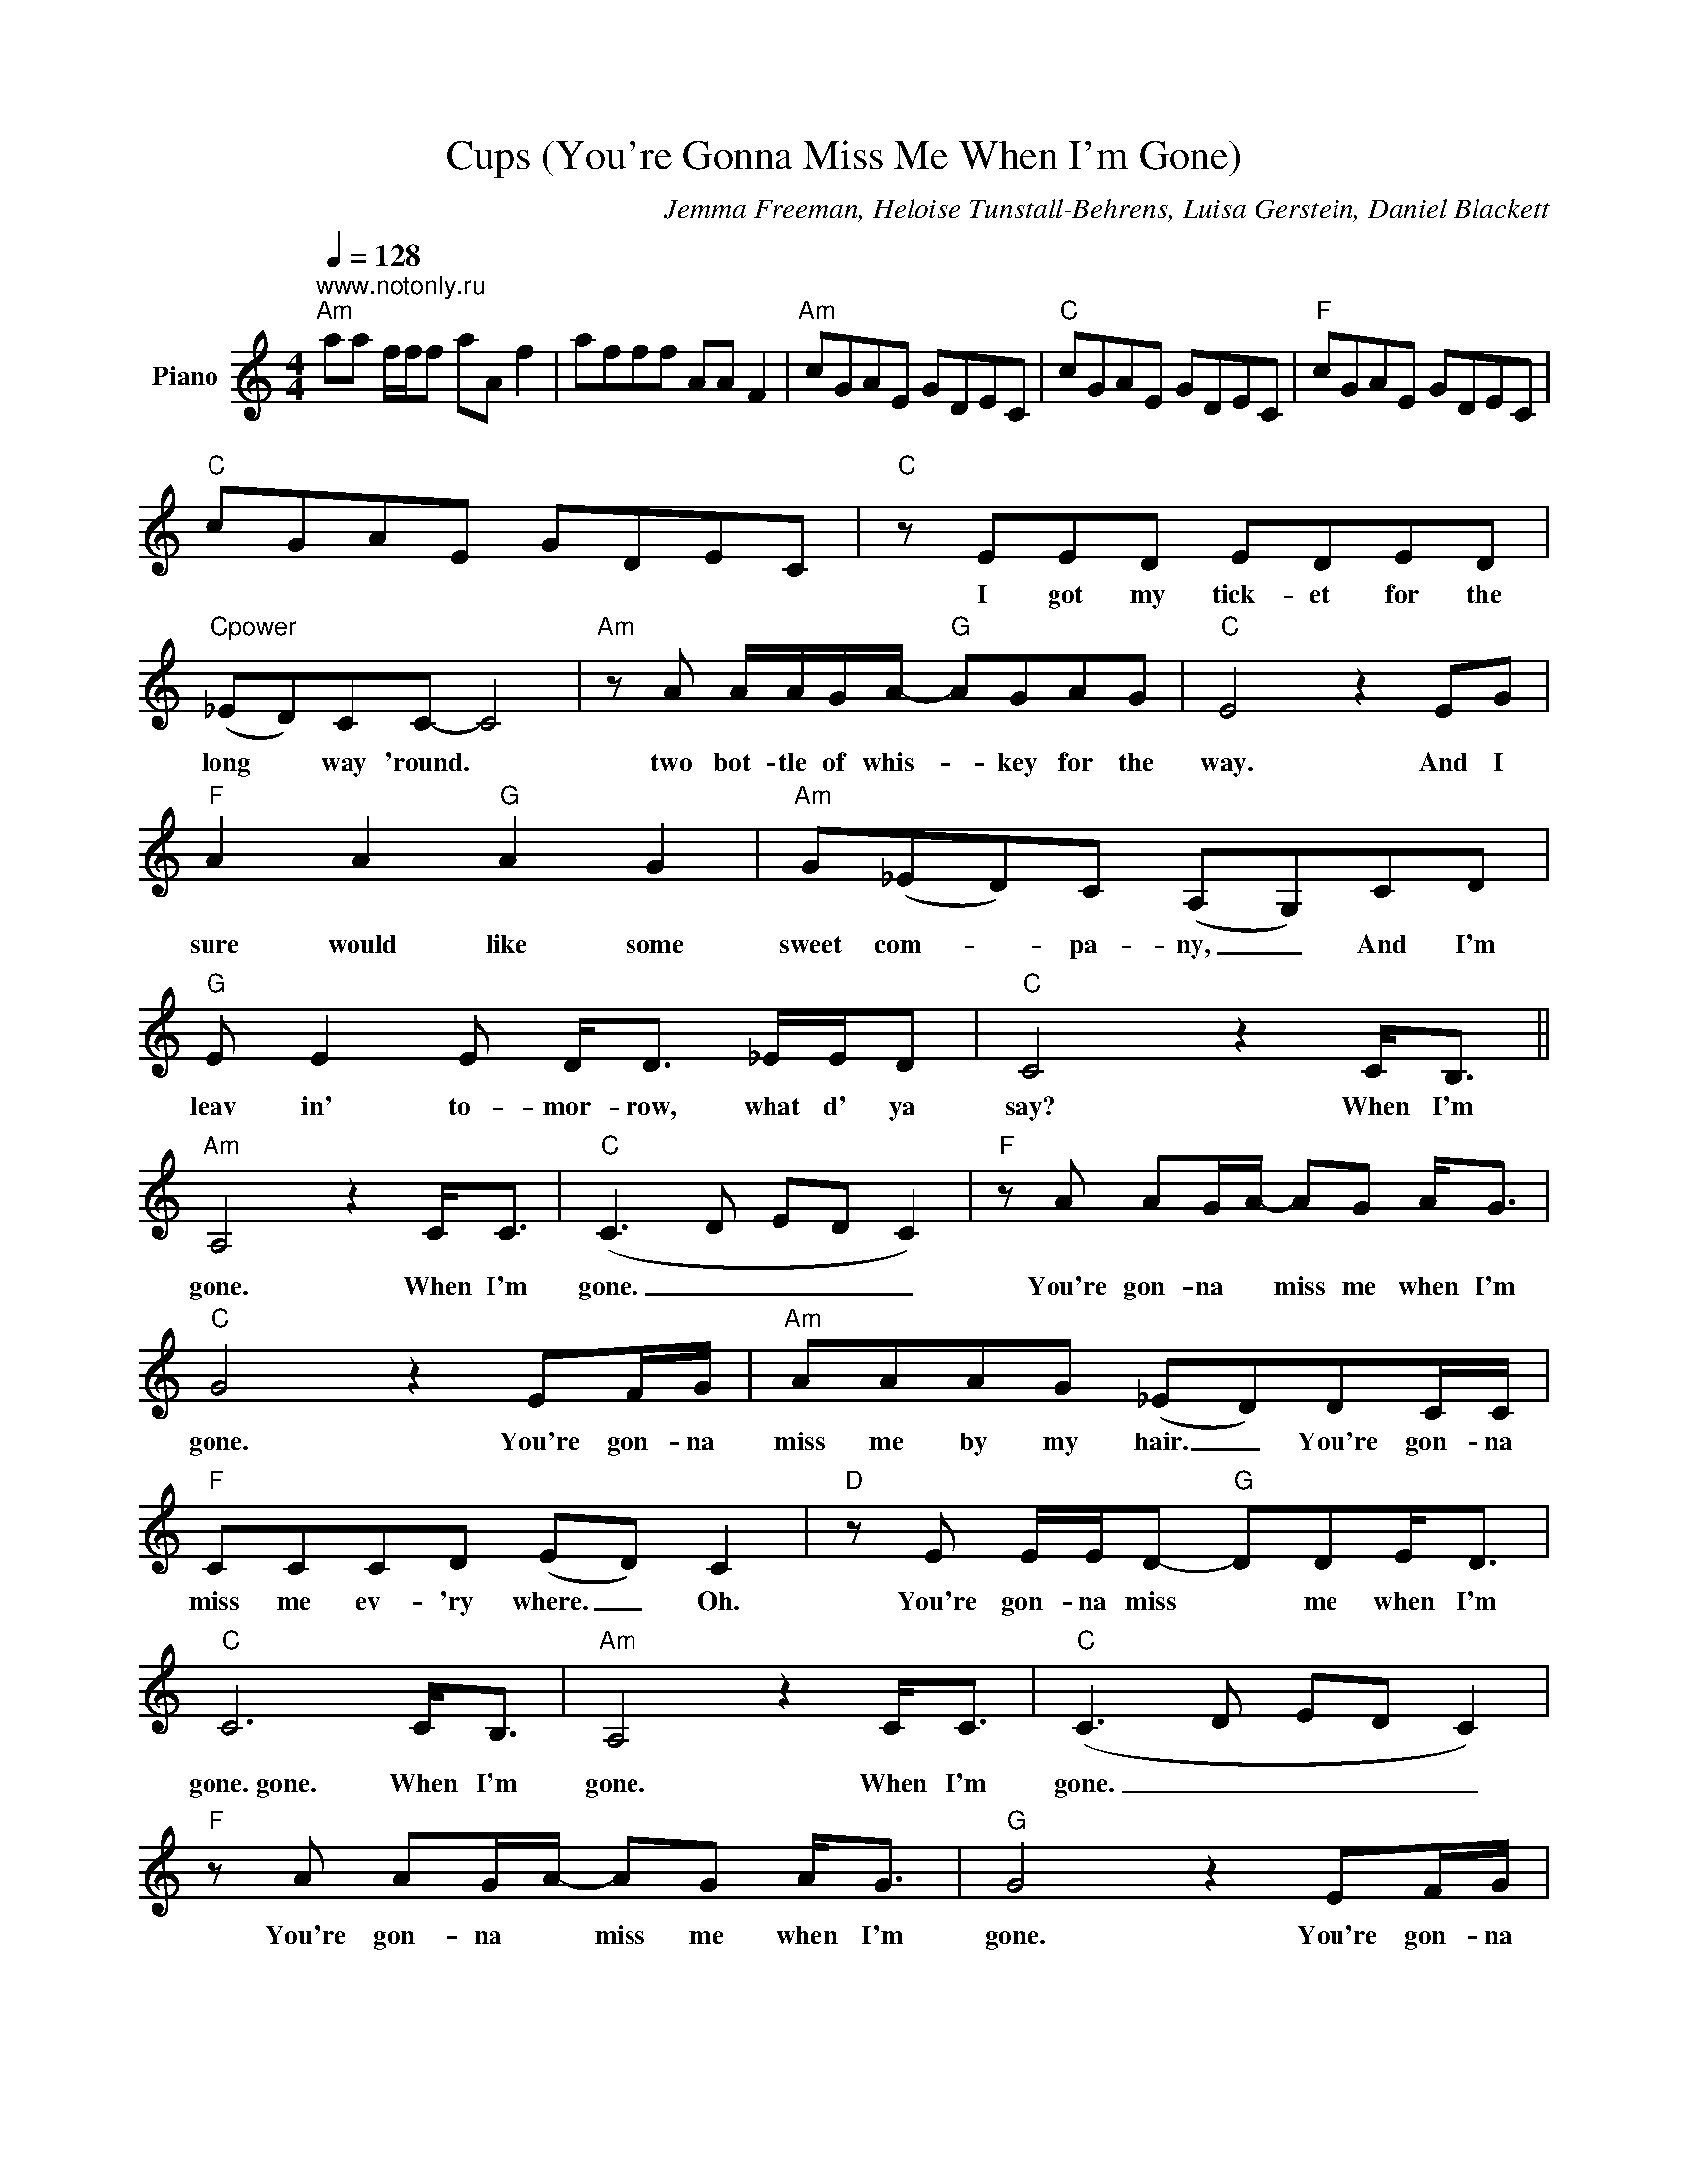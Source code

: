X:1
T:Cups (You're Gonna Miss Me When I'm Gone)
C:Jemma Freeman, Heloise Tunstall-Behrens, Luisa Gerstein, Daniel Blackett
Z:All Rights Reserved
L:1/8
Q:1/4=128
M:4/4
K:C
V:1 treble nm="Piano"
%%MIDI control 7 100
%%MIDI control 10 51
V:1
"^www.notonly.ru""Am" aa f/f/f aA f2 | afff AA F2 |"Am" cGAE GDEC |"C" cGAE GDEC |"F" cGAE GDEC | %5
w: |||||
"C" cGAE GDEC |"C" z EED EDED |"Cpower" (_ED)CC- C4 |"Am" z A A/A/G/A/-"G" AGAG |"C" E4 z2 EG | %10
w: |I got my tick- et for the|long * way 'round. *|two bot- tle of whis- _ key for the|way. And I|
"F" A2 A2"G" A2 G2 |"Am" G(_ED)C (A,G,)CD |"G" E E2 E D<D _E/E/D |"C" C4 z2 C<B, || %14
w: sure would like some|sweet com- * pa- ny, _ And I'm|leav in' to- mor- row, what d' ya|say? When I'm|
"Am" A,4 z2 C<C |"C" (C3 D ED C2) |"F" z A AG/A/- AG A<G |"C" G4 z2 EF/G/ |"Am" AAAG (_ED)DC/C/ | %19
w: gone. When I'm|gone. _ _ _ _|You're gon- na * miss me when I'm|gone. You're gon- na|miss me by my hair. _ You're gon- na|
"F" CCCD (ED) C2 |"D" z E E/E/D-"G" DDE<D |"C" C6 C<B, |"Am" A,4 z2 C<C |"C" (C3 D ED C2) | %24
w: miss me ev- 'ry where. _ Oh.|You're gon- na miss * me when I'm|gone.~gone. When I'm|gone. When I'm|gone. _ _ _ _|
"F" z A AG/A/- AG A<G |"G" G4 z2 EF/G/ |"Am" AAAG (_ED)DC/C/ |"F" CCCD (ED) C2 | %28
w: You're gon- na * miss me when I'm|gone. You're gon- na|miss me by my hair. _ You're gon- na|miss me ev- 'ry where. _ Oh.|
"G" z E E/E/D- DDE<D |"C" C8 |"Am" cGAE GDEC |"C" cGAE GDEC |"F" cGAE GDEC |"C" cGAE GDEC | %34
w: You're gon- na miss * me when I'm|gone.~gone.|||||
"C" z DED EEED | E2 G2 G4 |"Am" z A AA/G/ A/A/A- AG |"C" G4 z2 EG |"F" AAAG EDCC | %39
w: I've got my tick- et for the|long way 'round,|the one with the pret- ti- est * of|views. It`s got|moun- tains, it`s got riv- ers, it`s got|
"Am" C>C CD E<D CD |"G" (3E2 E2 E2 D/D/ E2 D |"C" C4 z2 C<B, ||"Am" A,4 z2 C<C |"C" (CDCE- E4) | %44
w: sights to give you shiv- ers but it|sure would be pret- ti- er with|you. When I'm|gone. When I'm|gone. _ _ _ _|
"F" z A AG/A/- AG A<G |"C" (G3 A G2) EF/G/ |"Am" AAAG (_ED)DC/C/ |"F" CCCD (ED) C2 | %48
w: You're gon- na * miss me when I'm|gone. * * You're gon- na|miss me by my talk, * You're gon- na|miss me by my talk. * Oh,|
"G" z E E/E/D- DDE<D |"C" C8 |"Am" aa f/f/f aA f2 | afff AA F2 | aa f/f/f aA f2 | afff AA F2 | %54
w: You're gon- na miss * me when I'm|gone.|||||
 aa f/f/f aA f2 | afff AA F2 | aa f/f/f aA f2 | afff AA F2 | aa f/f/f aA f2 | afff AA F2 | %60
w: ||||||
 aa f/f/f aA f2 | afff AA F2 | aa f/f/f aA f2 | afff AA F2 | AAAA AAAA | AAAA A z C<B, | %66
w: |||||* * * * * When I'm|
"Am" A,4 z2 C<C |"C" (CDCE- E4) |"F" z A AG/A/- AG A<G |"C" (G3 A G) z EF/G/ | %70
w: gone. When I'm|gone. _ _ _ _|You're gon- na * miss me when I'm|gone. * * You're gon- na|
"Am" AAAG (_ED)DC/C/ |"F" CCCD (ED C2) |"G" z E E/E/D- DDE<D |"C" C6 C<B, |"Am" A,4 z2 C<C | %75
w: miss me by my hair. * You're gon- na|miss me ev- 'ry- where. * *|You're gon- na miss * me when I'm|gone.~gone. When I'm|gone. When I'm|
"C" (C3 D ED C2) |"F" z A AG/A/- AG A<G |"C" G4 z2 EF/G/ |"Am" AAAG (_ED)DC/C/ |"F" CCCD (ED) C2 | %80
w: gone. _ _ _ _|You're gon- na * miss me when I'm|gone. You're gon- na|miss me by my walk. _ You're gon- na|miss me by my talk. * Oh.|
"G" z E E/E/D- DDE<D |"C" C8 |] %82
w: You're gon- na miss * me when I'm|gone.~gone.|

